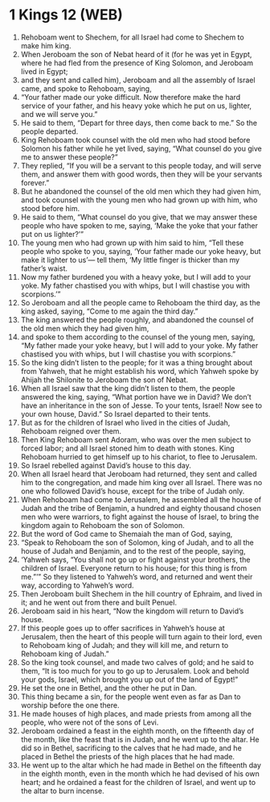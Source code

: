 * 1 Kings 12 (WEB)
:PROPERTIES:
:ID: WEB/11-1KI12
:END:

1. Rehoboam went to Shechem, for all Israel had come to Shechem to make him king.
2. When Jeroboam the son of Nebat heard of it (for he was yet in Egypt, where he had fled from the presence of King Solomon, and Jeroboam lived in Egypt;
3. and they sent and called him), Jeroboam and all the assembly of Israel came, and spoke to Rehoboam, saying,
4. “Your father made our yoke difficult. Now therefore make the hard service of your father, and his heavy yoke which he put on us, lighter, and we will serve you.”
5. He said to them, “Depart for three days, then come back to me.” So the people departed.
6. King Rehoboam took counsel with the old men who had stood before Solomon his father while he yet lived, saying, “What counsel do you give me to answer these people?”
7. They replied, “If you will be a servant to this people today, and will serve them, and answer them with good words, then they will be your servants forever.”
8. But he abandoned the counsel of the old men which they had given him, and took counsel with the young men who had grown up with him, who stood before him.
9. He said to them, “What counsel do you give, that we may answer these people who have spoken to me, saying, ‘Make the yoke that your father put on us lighter?’”
10. The young men who had grown up with him said to him, “Tell these people who spoke to you, saying, ‘Your father made our yoke heavy, but make it lighter to us’— tell them, ‘My little finger is thicker than my father’s waist.
11. Now my father burdened you with a heavy yoke, but I will add to your yoke. My father chastised you with whips, but I will chastise you with scorpions.’”
12. So Jeroboam and all the people came to Rehoboam the third day, as the king asked, saying, “Come to me again the third day.”
13. The king answered the people roughly, and abandoned the counsel of the old men which they had given him,
14. and spoke to them according to the counsel of the young men, saying, “My father made your yoke heavy, but I will add to your yoke. My father chastised you with whips, but I will chastise you with scorpions.”
15. So the king didn’t listen to the people; for it was a thing brought about from Yahweh, that he might establish his word, which Yahweh spoke by Ahijah the Shilonite to Jeroboam the son of Nebat.
16. When all Israel saw that the king didn’t listen to them, the people answered the king, saying, “What portion have we in David? We don’t have an inheritance in the son of Jesse. To your tents, Israel! Now see to your own house, David.” So Israel departed to their tents.
17. But as for the children of Israel who lived in the cities of Judah, Rehoboam reigned over them.
18. Then King Rehoboam sent Adoram, who was over the men subject to forced labor; and all Israel stoned him to death with stones. King Rehoboam hurried to get himself up to his chariot, to flee to Jerusalem.
19. So Israel rebelled against David’s house to this day.
20. When all Israel heard that Jeroboam had returned, they sent and called him to the congregation, and made him king over all Israel. There was no one who followed David’s house, except for the tribe of Judah only.
21. When Rehoboam had come to Jerusalem, he assembled all the house of Judah and the tribe of Benjamin, a hundred and eighty thousand chosen men who were warriors, to fight against the house of Israel, to bring the kingdom again to Rehoboam the son of Solomon.
22. But the word of God came to Shemaiah the man of God, saying,
23. “Speak to Rehoboam the son of Solomon, king of Judah, and to all the house of Judah and Benjamin, and to the rest of the people, saying,
24. ‘Yahweh says, “You shall not go up or fight against your brothers, the children of Israel. Everyone return to his house; for this thing is from me.”’” So they listened to Yahweh’s word, and returned and went their way, according to Yahweh’s word.
25. Then Jeroboam built Shechem in the hill country of Ephraim, and lived in it; and he went out from there and built Penuel.
26. Jeroboam said in his heart, “Now the kingdom will return to David’s house.
27. If this people goes up to offer sacrifices in Yahweh’s house at Jerusalem, then the heart of this people will turn again to their lord, even to Rehoboam king of Judah; and they will kill me, and return to Rehoboam king of Judah.”
28. So the king took counsel, and made two calves of gold; and he said to them, “It is too much for you to go up to Jerusalem. Look and behold your gods, Israel, which brought you up out of the land of Egypt!”
29. He set the one in Bethel, and the other he put in Dan.
30. This thing became a sin, for the people went even as far as Dan to worship before the one there.
31. He made houses of high places, and made priests from among all the people, who were not of the sons of Levi.
32. Jeroboam ordained a feast in the eighth month, on the fifteenth day of the month, like the feast that is in Judah, and he went up to the altar. He did so in Bethel, sacrificing to the calves that he had made, and he placed in Bethel the priests of the high places that he had made.
33. He went up to the altar which he had made in Bethel on the fifteenth day in the eighth month, even in the month which he had devised of his own heart; and he ordained a feast for the children of Israel, and went up to the altar to burn incense.
